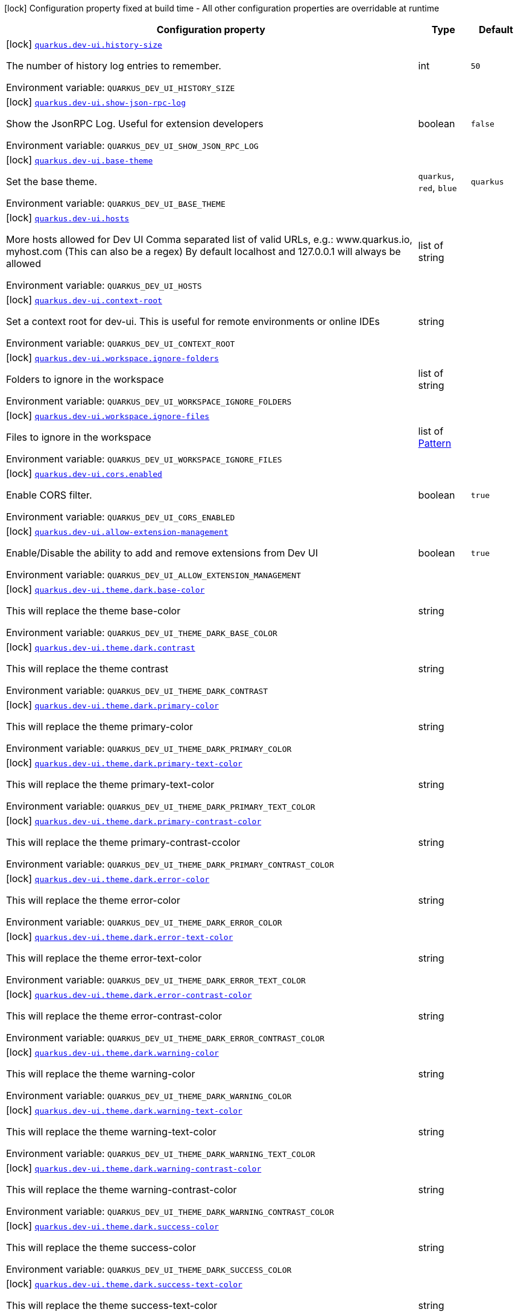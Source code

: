 [.configuration-legend]
icon:lock[title=Fixed at build time] Configuration property fixed at build time - All other configuration properties are overridable at runtime
[.configuration-reference.searchable, cols="80,.^10,.^10"]
|===

h|[.header-title]##Configuration property##
h|Type
h|Default

a|icon:lock[title=Fixed at build time] [[quarkus-vertx-http_quarkus-dev-ui-history-size]] [.property-path]##link:#quarkus-vertx-http_quarkus-dev-ui-history-size[`quarkus.dev-ui.history-size`]##
ifdef::add-copy-button-to-config-props[]
config_property_copy_button:+++quarkus.dev-ui.history-size+++[]
endif::add-copy-button-to-config-props[]


[.description]
--
The number of history log entries to remember.


ifdef::add-copy-button-to-env-var[]
Environment variable: env_var_with_copy_button:+++QUARKUS_DEV_UI_HISTORY_SIZE+++[]
endif::add-copy-button-to-env-var[]
ifndef::add-copy-button-to-env-var[]
Environment variable: `+++QUARKUS_DEV_UI_HISTORY_SIZE+++`
endif::add-copy-button-to-env-var[]
--
|int
|`50`

a|icon:lock[title=Fixed at build time] [[quarkus-vertx-http_quarkus-dev-ui-show-json-rpc-log]] [.property-path]##link:#quarkus-vertx-http_quarkus-dev-ui-show-json-rpc-log[`quarkus.dev-ui.show-json-rpc-log`]##
ifdef::add-copy-button-to-config-props[]
config_property_copy_button:+++quarkus.dev-ui.show-json-rpc-log+++[]
endif::add-copy-button-to-config-props[]


[.description]
--
Show the JsonRPC Log. Useful for extension developers


ifdef::add-copy-button-to-env-var[]
Environment variable: env_var_with_copy_button:+++QUARKUS_DEV_UI_SHOW_JSON_RPC_LOG+++[]
endif::add-copy-button-to-env-var[]
ifndef::add-copy-button-to-env-var[]
Environment variable: `+++QUARKUS_DEV_UI_SHOW_JSON_RPC_LOG+++`
endif::add-copy-button-to-env-var[]
--
|boolean
|`false`

a|icon:lock[title=Fixed at build time] [[quarkus-vertx-http_quarkus-dev-ui-base-theme]] [.property-path]##link:#quarkus-vertx-http_quarkus-dev-ui-base-theme[`quarkus.dev-ui.base-theme`]##
ifdef::add-copy-button-to-config-props[]
config_property_copy_button:+++quarkus.dev-ui.base-theme+++[]
endif::add-copy-button-to-config-props[]


[.description]
--
Set the base theme.


ifdef::add-copy-button-to-env-var[]
Environment variable: env_var_with_copy_button:+++QUARKUS_DEV_UI_BASE_THEME+++[]
endif::add-copy-button-to-env-var[]
ifndef::add-copy-button-to-env-var[]
Environment variable: `+++QUARKUS_DEV_UI_BASE_THEME+++`
endif::add-copy-button-to-env-var[]
--
a|`quarkus`, `red`, `blue`
|`quarkus`

a|icon:lock[title=Fixed at build time] [[quarkus-vertx-http_quarkus-dev-ui-hosts]] [.property-path]##link:#quarkus-vertx-http_quarkus-dev-ui-hosts[`quarkus.dev-ui.hosts`]##
ifdef::add-copy-button-to-config-props[]
config_property_copy_button:+++quarkus.dev-ui.hosts+++[]
endif::add-copy-button-to-config-props[]


[.description]
--
More hosts allowed for Dev UI Comma separated list of valid URLs, e.g.: www.quarkus.io, myhost.com (This can also be a regex) By default localhost and 127.0.0.1 will always be allowed


ifdef::add-copy-button-to-env-var[]
Environment variable: env_var_with_copy_button:+++QUARKUS_DEV_UI_HOSTS+++[]
endif::add-copy-button-to-env-var[]
ifndef::add-copy-button-to-env-var[]
Environment variable: `+++QUARKUS_DEV_UI_HOSTS+++`
endif::add-copy-button-to-env-var[]
--
|list of string
|

a|icon:lock[title=Fixed at build time] [[quarkus-vertx-http_quarkus-dev-ui-context-root]] [.property-path]##link:#quarkus-vertx-http_quarkus-dev-ui-context-root[`quarkus.dev-ui.context-root`]##
ifdef::add-copy-button-to-config-props[]
config_property_copy_button:+++quarkus.dev-ui.context-root+++[]
endif::add-copy-button-to-config-props[]


[.description]
--
Set a context root for dev-ui. This is useful for remote environments or online IDEs


ifdef::add-copy-button-to-env-var[]
Environment variable: env_var_with_copy_button:+++QUARKUS_DEV_UI_CONTEXT_ROOT+++[]
endif::add-copy-button-to-env-var[]
ifndef::add-copy-button-to-env-var[]
Environment variable: `+++QUARKUS_DEV_UI_CONTEXT_ROOT+++`
endif::add-copy-button-to-env-var[]
--
|string
|

a|icon:lock[title=Fixed at build time] [[quarkus-vertx-http_quarkus-dev-ui-workspace-ignore-folders]] [.property-path]##link:#quarkus-vertx-http_quarkus-dev-ui-workspace-ignore-folders[`quarkus.dev-ui.workspace.ignore-folders`]##
ifdef::add-copy-button-to-config-props[]
config_property_copy_button:+++quarkus.dev-ui.workspace.ignore-folders+++[]
endif::add-copy-button-to-config-props[]


[.description]
--
Folders to ignore in the workspace


ifdef::add-copy-button-to-env-var[]
Environment variable: env_var_with_copy_button:+++QUARKUS_DEV_UI_WORKSPACE_IGNORE_FOLDERS+++[]
endif::add-copy-button-to-env-var[]
ifndef::add-copy-button-to-env-var[]
Environment variable: `+++QUARKUS_DEV_UI_WORKSPACE_IGNORE_FOLDERS+++`
endif::add-copy-button-to-env-var[]
--
|list of string
|

a|icon:lock[title=Fixed at build time] [[quarkus-vertx-http_quarkus-dev-ui-workspace-ignore-files]] [.property-path]##link:#quarkus-vertx-http_quarkus-dev-ui-workspace-ignore-files[`quarkus.dev-ui.workspace.ignore-files`]##
ifdef::add-copy-button-to-config-props[]
config_property_copy_button:+++quarkus.dev-ui.workspace.ignore-files+++[]
endif::add-copy-button-to-config-props[]


[.description]
--
Files to ignore in the workspace


ifdef::add-copy-button-to-env-var[]
Environment variable: env_var_with_copy_button:+++QUARKUS_DEV_UI_WORKSPACE_IGNORE_FILES+++[]
endif::add-copy-button-to-env-var[]
ifndef::add-copy-button-to-env-var[]
Environment variable: `+++QUARKUS_DEV_UI_WORKSPACE_IGNORE_FILES+++`
endif::add-copy-button-to-env-var[]
--
|list of link:https://docs.oracle.com/en/java/javase/17/docs/api/java.base/java/util/regex/Pattern.html[Pattern]
|

a|icon:lock[title=Fixed at build time] [[quarkus-vertx-http_quarkus-dev-ui-cors-enabled]] [.property-path]##link:#quarkus-vertx-http_quarkus-dev-ui-cors-enabled[`quarkus.dev-ui.cors.enabled`]##
ifdef::add-copy-button-to-config-props[]
config_property_copy_button:+++quarkus.dev-ui.cors.enabled+++[]
endif::add-copy-button-to-config-props[]


[.description]
--
Enable CORS filter.


ifdef::add-copy-button-to-env-var[]
Environment variable: env_var_with_copy_button:+++QUARKUS_DEV_UI_CORS_ENABLED+++[]
endif::add-copy-button-to-env-var[]
ifndef::add-copy-button-to-env-var[]
Environment variable: `+++QUARKUS_DEV_UI_CORS_ENABLED+++`
endif::add-copy-button-to-env-var[]
--
|boolean
|`true`

a|icon:lock[title=Fixed at build time] [[quarkus-vertx-http_quarkus-dev-ui-allow-extension-management]] [.property-path]##link:#quarkus-vertx-http_quarkus-dev-ui-allow-extension-management[`quarkus.dev-ui.allow-extension-management`]##
ifdef::add-copy-button-to-config-props[]
config_property_copy_button:+++quarkus.dev-ui.allow-extension-management+++[]
endif::add-copy-button-to-config-props[]


[.description]
--
Enable/Disable the ability to add and remove extensions from Dev UI


ifdef::add-copy-button-to-env-var[]
Environment variable: env_var_with_copy_button:+++QUARKUS_DEV_UI_ALLOW_EXTENSION_MANAGEMENT+++[]
endif::add-copy-button-to-env-var[]
ifndef::add-copy-button-to-env-var[]
Environment variable: `+++QUARKUS_DEV_UI_ALLOW_EXTENSION_MANAGEMENT+++`
endif::add-copy-button-to-env-var[]
--
|boolean
|`true`

a|icon:lock[title=Fixed at build time] [[quarkus-vertx-http_quarkus-dev-ui-theme-dark-base-color]] [.property-path]##link:#quarkus-vertx-http_quarkus-dev-ui-theme-dark-base-color[`quarkus.dev-ui.theme.dark.base-color`]##
ifdef::add-copy-button-to-config-props[]
config_property_copy_button:+++quarkus.dev-ui.theme.dark.base-color+++[]
endif::add-copy-button-to-config-props[]


[.description]
--
This will replace the theme base-color


ifdef::add-copy-button-to-env-var[]
Environment variable: env_var_with_copy_button:+++QUARKUS_DEV_UI_THEME_DARK_BASE_COLOR+++[]
endif::add-copy-button-to-env-var[]
ifndef::add-copy-button-to-env-var[]
Environment variable: `+++QUARKUS_DEV_UI_THEME_DARK_BASE_COLOR+++`
endif::add-copy-button-to-env-var[]
--
|string
|

a|icon:lock[title=Fixed at build time] [[quarkus-vertx-http_quarkus-dev-ui-theme-dark-contrast]] [.property-path]##link:#quarkus-vertx-http_quarkus-dev-ui-theme-dark-contrast[`quarkus.dev-ui.theme.dark.contrast`]##
ifdef::add-copy-button-to-config-props[]
config_property_copy_button:+++quarkus.dev-ui.theme.dark.contrast+++[]
endif::add-copy-button-to-config-props[]


[.description]
--
This will replace the theme contrast


ifdef::add-copy-button-to-env-var[]
Environment variable: env_var_with_copy_button:+++QUARKUS_DEV_UI_THEME_DARK_CONTRAST+++[]
endif::add-copy-button-to-env-var[]
ifndef::add-copy-button-to-env-var[]
Environment variable: `+++QUARKUS_DEV_UI_THEME_DARK_CONTRAST+++`
endif::add-copy-button-to-env-var[]
--
|string
|

a|icon:lock[title=Fixed at build time] [[quarkus-vertx-http_quarkus-dev-ui-theme-dark-primary-color]] [.property-path]##link:#quarkus-vertx-http_quarkus-dev-ui-theme-dark-primary-color[`quarkus.dev-ui.theme.dark.primary-color`]##
ifdef::add-copy-button-to-config-props[]
config_property_copy_button:+++quarkus.dev-ui.theme.dark.primary-color+++[]
endif::add-copy-button-to-config-props[]


[.description]
--
This will replace the theme primary-color


ifdef::add-copy-button-to-env-var[]
Environment variable: env_var_with_copy_button:+++QUARKUS_DEV_UI_THEME_DARK_PRIMARY_COLOR+++[]
endif::add-copy-button-to-env-var[]
ifndef::add-copy-button-to-env-var[]
Environment variable: `+++QUARKUS_DEV_UI_THEME_DARK_PRIMARY_COLOR+++`
endif::add-copy-button-to-env-var[]
--
|string
|

a|icon:lock[title=Fixed at build time] [[quarkus-vertx-http_quarkus-dev-ui-theme-dark-primary-text-color]] [.property-path]##link:#quarkus-vertx-http_quarkus-dev-ui-theme-dark-primary-text-color[`quarkus.dev-ui.theme.dark.primary-text-color`]##
ifdef::add-copy-button-to-config-props[]
config_property_copy_button:+++quarkus.dev-ui.theme.dark.primary-text-color+++[]
endif::add-copy-button-to-config-props[]


[.description]
--
This will replace the theme primary-text-color


ifdef::add-copy-button-to-env-var[]
Environment variable: env_var_with_copy_button:+++QUARKUS_DEV_UI_THEME_DARK_PRIMARY_TEXT_COLOR+++[]
endif::add-copy-button-to-env-var[]
ifndef::add-copy-button-to-env-var[]
Environment variable: `+++QUARKUS_DEV_UI_THEME_DARK_PRIMARY_TEXT_COLOR+++`
endif::add-copy-button-to-env-var[]
--
|string
|

a|icon:lock[title=Fixed at build time] [[quarkus-vertx-http_quarkus-dev-ui-theme-dark-primary-contrast-color]] [.property-path]##link:#quarkus-vertx-http_quarkus-dev-ui-theme-dark-primary-contrast-color[`quarkus.dev-ui.theme.dark.primary-contrast-color`]##
ifdef::add-copy-button-to-config-props[]
config_property_copy_button:+++quarkus.dev-ui.theme.dark.primary-contrast-color+++[]
endif::add-copy-button-to-config-props[]


[.description]
--
This will replace the theme primary-contrast-ccolor


ifdef::add-copy-button-to-env-var[]
Environment variable: env_var_with_copy_button:+++QUARKUS_DEV_UI_THEME_DARK_PRIMARY_CONTRAST_COLOR+++[]
endif::add-copy-button-to-env-var[]
ifndef::add-copy-button-to-env-var[]
Environment variable: `+++QUARKUS_DEV_UI_THEME_DARK_PRIMARY_CONTRAST_COLOR+++`
endif::add-copy-button-to-env-var[]
--
|string
|

a|icon:lock[title=Fixed at build time] [[quarkus-vertx-http_quarkus-dev-ui-theme-dark-error-color]] [.property-path]##link:#quarkus-vertx-http_quarkus-dev-ui-theme-dark-error-color[`quarkus.dev-ui.theme.dark.error-color`]##
ifdef::add-copy-button-to-config-props[]
config_property_copy_button:+++quarkus.dev-ui.theme.dark.error-color+++[]
endif::add-copy-button-to-config-props[]


[.description]
--
This will replace the theme error-color


ifdef::add-copy-button-to-env-var[]
Environment variable: env_var_with_copy_button:+++QUARKUS_DEV_UI_THEME_DARK_ERROR_COLOR+++[]
endif::add-copy-button-to-env-var[]
ifndef::add-copy-button-to-env-var[]
Environment variable: `+++QUARKUS_DEV_UI_THEME_DARK_ERROR_COLOR+++`
endif::add-copy-button-to-env-var[]
--
|string
|

a|icon:lock[title=Fixed at build time] [[quarkus-vertx-http_quarkus-dev-ui-theme-dark-error-text-color]] [.property-path]##link:#quarkus-vertx-http_quarkus-dev-ui-theme-dark-error-text-color[`quarkus.dev-ui.theme.dark.error-text-color`]##
ifdef::add-copy-button-to-config-props[]
config_property_copy_button:+++quarkus.dev-ui.theme.dark.error-text-color+++[]
endif::add-copy-button-to-config-props[]


[.description]
--
This will replace the theme error-text-color


ifdef::add-copy-button-to-env-var[]
Environment variable: env_var_with_copy_button:+++QUARKUS_DEV_UI_THEME_DARK_ERROR_TEXT_COLOR+++[]
endif::add-copy-button-to-env-var[]
ifndef::add-copy-button-to-env-var[]
Environment variable: `+++QUARKUS_DEV_UI_THEME_DARK_ERROR_TEXT_COLOR+++`
endif::add-copy-button-to-env-var[]
--
|string
|

a|icon:lock[title=Fixed at build time] [[quarkus-vertx-http_quarkus-dev-ui-theme-dark-error-contrast-color]] [.property-path]##link:#quarkus-vertx-http_quarkus-dev-ui-theme-dark-error-contrast-color[`quarkus.dev-ui.theme.dark.error-contrast-color`]##
ifdef::add-copy-button-to-config-props[]
config_property_copy_button:+++quarkus.dev-ui.theme.dark.error-contrast-color+++[]
endif::add-copy-button-to-config-props[]


[.description]
--
This will replace the theme error-contrast-color


ifdef::add-copy-button-to-env-var[]
Environment variable: env_var_with_copy_button:+++QUARKUS_DEV_UI_THEME_DARK_ERROR_CONTRAST_COLOR+++[]
endif::add-copy-button-to-env-var[]
ifndef::add-copy-button-to-env-var[]
Environment variable: `+++QUARKUS_DEV_UI_THEME_DARK_ERROR_CONTRAST_COLOR+++`
endif::add-copy-button-to-env-var[]
--
|string
|

a|icon:lock[title=Fixed at build time] [[quarkus-vertx-http_quarkus-dev-ui-theme-dark-warning-color]] [.property-path]##link:#quarkus-vertx-http_quarkus-dev-ui-theme-dark-warning-color[`quarkus.dev-ui.theme.dark.warning-color`]##
ifdef::add-copy-button-to-config-props[]
config_property_copy_button:+++quarkus.dev-ui.theme.dark.warning-color+++[]
endif::add-copy-button-to-config-props[]


[.description]
--
This will replace the theme warning-color


ifdef::add-copy-button-to-env-var[]
Environment variable: env_var_with_copy_button:+++QUARKUS_DEV_UI_THEME_DARK_WARNING_COLOR+++[]
endif::add-copy-button-to-env-var[]
ifndef::add-copy-button-to-env-var[]
Environment variable: `+++QUARKUS_DEV_UI_THEME_DARK_WARNING_COLOR+++`
endif::add-copy-button-to-env-var[]
--
|string
|

a|icon:lock[title=Fixed at build time] [[quarkus-vertx-http_quarkus-dev-ui-theme-dark-warning-text-color]] [.property-path]##link:#quarkus-vertx-http_quarkus-dev-ui-theme-dark-warning-text-color[`quarkus.dev-ui.theme.dark.warning-text-color`]##
ifdef::add-copy-button-to-config-props[]
config_property_copy_button:+++quarkus.dev-ui.theme.dark.warning-text-color+++[]
endif::add-copy-button-to-config-props[]


[.description]
--
This will replace the theme warning-text-color


ifdef::add-copy-button-to-env-var[]
Environment variable: env_var_with_copy_button:+++QUARKUS_DEV_UI_THEME_DARK_WARNING_TEXT_COLOR+++[]
endif::add-copy-button-to-env-var[]
ifndef::add-copy-button-to-env-var[]
Environment variable: `+++QUARKUS_DEV_UI_THEME_DARK_WARNING_TEXT_COLOR+++`
endif::add-copy-button-to-env-var[]
--
|string
|

a|icon:lock[title=Fixed at build time] [[quarkus-vertx-http_quarkus-dev-ui-theme-dark-warning-contrast-color]] [.property-path]##link:#quarkus-vertx-http_quarkus-dev-ui-theme-dark-warning-contrast-color[`quarkus.dev-ui.theme.dark.warning-contrast-color`]##
ifdef::add-copy-button-to-config-props[]
config_property_copy_button:+++quarkus.dev-ui.theme.dark.warning-contrast-color+++[]
endif::add-copy-button-to-config-props[]


[.description]
--
This will replace the theme warning-contrast-color


ifdef::add-copy-button-to-env-var[]
Environment variable: env_var_with_copy_button:+++QUARKUS_DEV_UI_THEME_DARK_WARNING_CONTRAST_COLOR+++[]
endif::add-copy-button-to-env-var[]
ifndef::add-copy-button-to-env-var[]
Environment variable: `+++QUARKUS_DEV_UI_THEME_DARK_WARNING_CONTRAST_COLOR+++`
endif::add-copy-button-to-env-var[]
--
|string
|

a|icon:lock[title=Fixed at build time] [[quarkus-vertx-http_quarkus-dev-ui-theme-dark-success-color]] [.property-path]##link:#quarkus-vertx-http_quarkus-dev-ui-theme-dark-success-color[`quarkus.dev-ui.theme.dark.success-color`]##
ifdef::add-copy-button-to-config-props[]
config_property_copy_button:+++quarkus.dev-ui.theme.dark.success-color+++[]
endif::add-copy-button-to-config-props[]


[.description]
--
This will replace the theme success-color


ifdef::add-copy-button-to-env-var[]
Environment variable: env_var_with_copy_button:+++QUARKUS_DEV_UI_THEME_DARK_SUCCESS_COLOR+++[]
endif::add-copy-button-to-env-var[]
ifndef::add-copy-button-to-env-var[]
Environment variable: `+++QUARKUS_DEV_UI_THEME_DARK_SUCCESS_COLOR+++`
endif::add-copy-button-to-env-var[]
--
|string
|

a|icon:lock[title=Fixed at build time] [[quarkus-vertx-http_quarkus-dev-ui-theme-dark-success-text-color]] [.property-path]##link:#quarkus-vertx-http_quarkus-dev-ui-theme-dark-success-text-color[`quarkus.dev-ui.theme.dark.success-text-color`]##
ifdef::add-copy-button-to-config-props[]
config_property_copy_button:+++quarkus.dev-ui.theme.dark.success-text-color+++[]
endif::add-copy-button-to-config-props[]


[.description]
--
This will replace the theme success-text-color


ifdef::add-copy-button-to-env-var[]
Environment variable: env_var_with_copy_button:+++QUARKUS_DEV_UI_THEME_DARK_SUCCESS_TEXT_COLOR+++[]
endif::add-copy-button-to-env-var[]
ifndef::add-copy-button-to-env-var[]
Environment variable: `+++QUARKUS_DEV_UI_THEME_DARK_SUCCESS_TEXT_COLOR+++`
endif::add-copy-button-to-env-var[]
--
|string
|

a|icon:lock[title=Fixed at build time] [[quarkus-vertx-http_quarkus-dev-ui-theme-dark-success-contrast-color]] [.property-path]##link:#quarkus-vertx-http_quarkus-dev-ui-theme-dark-success-contrast-color[`quarkus.dev-ui.theme.dark.success-contrast-color`]##
ifdef::add-copy-button-to-config-props[]
config_property_copy_button:+++quarkus.dev-ui.theme.dark.success-contrast-color+++[]
endif::add-copy-button-to-config-props[]


[.description]
--
This will replace the theme success-contrast-color


ifdef::add-copy-button-to-env-var[]
Environment variable: env_var_with_copy_button:+++QUARKUS_DEV_UI_THEME_DARK_SUCCESS_CONTRAST_COLOR+++[]
endif::add-copy-button-to-env-var[]
ifndef::add-copy-button-to-env-var[]
Environment variable: `+++QUARKUS_DEV_UI_THEME_DARK_SUCCESS_CONTRAST_COLOR+++`
endif::add-copy-button-to-env-var[]
--
|string
|

a|icon:lock[title=Fixed at build time] [[quarkus-vertx-http_quarkus-dev-ui-theme-dark-header-text-color]] [.property-path]##link:#quarkus-vertx-http_quarkus-dev-ui-theme-dark-header-text-color[`quarkus.dev-ui.theme.dark.header-text-color`]##
ifdef::add-copy-button-to-config-props[]
config_property_copy_button:+++quarkus.dev-ui.theme.dark.header-text-color+++[]
endif::add-copy-button-to-config-props[]


[.description]
--
This will replace the theme header-text-color


ifdef::add-copy-button-to-env-var[]
Environment variable: env_var_with_copy_button:+++QUARKUS_DEV_UI_THEME_DARK_HEADER_TEXT_COLOR+++[]
endif::add-copy-button-to-env-var[]
ifndef::add-copy-button-to-env-var[]
Environment variable: `+++QUARKUS_DEV_UI_THEME_DARK_HEADER_TEXT_COLOR+++`
endif::add-copy-button-to-env-var[]
--
|string
|

a|icon:lock[title=Fixed at build time] [[quarkus-vertx-http_quarkus-dev-ui-theme-dark-body-text-color]] [.property-path]##link:#quarkus-vertx-http_quarkus-dev-ui-theme-dark-body-text-color[`quarkus.dev-ui.theme.dark.body-text-color`]##
ifdef::add-copy-button-to-config-props[]
config_property_copy_button:+++quarkus.dev-ui.theme.dark.body-text-color+++[]
endif::add-copy-button-to-config-props[]


[.description]
--
This will replace the theme body-text-color


ifdef::add-copy-button-to-env-var[]
Environment variable: env_var_with_copy_button:+++QUARKUS_DEV_UI_THEME_DARK_BODY_TEXT_COLOR+++[]
endif::add-copy-button-to-env-var[]
ifndef::add-copy-button-to-env-var[]
Environment variable: `+++QUARKUS_DEV_UI_THEME_DARK_BODY_TEXT_COLOR+++`
endif::add-copy-button-to-env-var[]
--
|string
|

a|icon:lock[title=Fixed at build time] [[quarkus-vertx-http_quarkus-dev-ui-theme-dark-secondary-text-color]] [.property-path]##link:#quarkus-vertx-http_quarkus-dev-ui-theme-dark-secondary-text-color[`quarkus.dev-ui.theme.dark.secondary-text-color`]##
ifdef::add-copy-button-to-config-props[]
config_property_copy_button:+++quarkus.dev-ui.theme.dark.secondary-text-color+++[]
endif::add-copy-button-to-config-props[]


[.description]
--
This will replace the theme secondary-text-color


ifdef::add-copy-button-to-env-var[]
Environment variable: env_var_with_copy_button:+++QUARKUS_DEV_UI_THEME_DARK_SECONDARY_TEXT_COLOR+++[]
endif::add-copy-button-to-env-var[]
ifndef::add-copy-button-to-env-var[]
Environment variable: `+++QUARKUS_DEV_UI_THEME_DARK_SECONDARY_TEXT_COLOR+++`
endif::add-copy-button-to-env-var[]
--
|string
|

a|icon:lock[title=Fixed at build time] [[quarkus-vertx-http_quarkus-dev-ui-theme-dark-tertiary-text-color]] [.property-path]##link:#quarkus-vertx-http_quarkus-dev-ui-theme-dark-tertiary-text-color[`quarkus.dev-ui.theme.dark.tertiary-text-color`]##
ifdef::add-copy-button-to-config-props[]
config_property_copy_button:+++quarkus.dev-ui.theme.dark.tertiary-text-color+++[]
endif::add-copy-button-to-config-props[]


[.description]
--
This will replace the theme tertiary-text-color


ifdef::add-copy-button-to-env-var[]
Environment variable: env_var_with_copy_button:+++QUARKUS_DEV_UI_THEME_DARK_TERTIARY_TEXT_COLOR+++[]
endif::add-copy-button-to-env-var[]
ifndef::add-copy-button-to-env-var[]
Environment variable: `+++QUARKUS_DEV_UI_THEME_DARK_TERTIARY_TEXT_COLOR+++`
endif::add-copy-button-to-env-var[]
--
|string
|

a|icon:lock[title=Fixed at build time] [[quarkus-vertx-http_quarkus-dev-ui-theme-dark-disabled-text-color]] [.property-path]##link:#quarkus-vertx-http_quarkus-dev-ui-theme-dark-disabled-text-color[`quarkus.dev-ui.theme.dark.disabled-text-color`]##
ifdef::add-copy-button-to-config-props[]
config_property_copy_button:+++quarkus.dev-ui.theme.dark.disabled-text-color+++[]
endif::add-copy-button-to-config-props[]


[.description]
--
This will replace the theme disabled-text-color


ifdef::add-copy-button-to-env-var[]
Environment variable: env_var_with_copy_button:+++QUARKUS_DEV_UI_THEME_DARK_DISABLED_TEXT_COLOR+++[]
endif::add-copy-button-to-env-var[]
ifndef::add-copy-button-to-env-var[]
Environment variable: `+++QUARKUS_DEV_UI_THEME_DARK_DISABLED_TEXT_COLOR+++`
endif::add-copy-button-to-env-var[]
--
|string
|

a|icon:lock[title=Fixed at build time] [[quarkus-vertx-http_quarkus-dev-ui-theme-dark-contrast5pct]] [.property-path]##link:#quarkus-vertx-http_quarkus-dev-ui-theme-dark-contrast5pct[`quarkus.dev-ui.theme.dark.contrast5pct`]##
ifdef::add-copy-button-to-config-props[]
config_property_copy_button:+++quarkus.dev-ui.theme.dark.contrast5pct+++[]
endif::add-copy-button-to-config-props[]


[.description]
--
This will replace the theme contrast-5-pct


ifdef::add-copy-button-to-env-var[]
Environment variable: env_var_with_copy_button:+++QUARKUS_DEV_UI_THEME_DARK_CONTRAST5PCT+++[]
endif::add-copy-button-to-env-var[]
ifndef::add-copy-button-to-env-var[]
Environment variable: `+++QUARKUS_DEV_UI_THEME_DARK_CONTRAST5PCT+++`
endif::add-copy-button-to-env-var[]
--
|string
|

a|icon:lock[title=Fixed at build time] [[quarkus-vertx-http_quarkus-dev-ui-theme-dark-contrast10pct]] [.property-path]##link:#quarkus-vertx-http_quarkus-dev-ui-theme-dark-contrast10pct[`quarkus.dev-ui.theme.dark.contrast10pct`]##
ifdef::add-copy-button-to-config-props[]
config_property_copy_button:+++quarkus.dev-ui.theme.dark.contrast10pct+++[]
endif::add-copy-button-to-config-props[]


[.description]
--
This will replace the theme contrast-10-pct


ifdef::add-copy-button-to-env-var[]
Environment variable: env_var_with_copy_button:+++QUARKUS_DEV_UI_THEME_DARK_CONTRAST10PCT+++[]
endif::add-copy-button-to-env-var[]
ifndef::add-copy-button-to-env-var[]
Environment variable: `+++QUARKUS_DEV_UI_THEME_DARK_CONTRAST10PCT+++`
endif::add-copy-button-to-env-var[]
--
|string
|

a|icon:lock[title=Fixed at build time] [[quarkus-vertx-http_quarkus-dev-ui-theme-dark-contrast15pct]] [.property-path]##link:#quarkus-vertx-http_quarkus-dev-ui-theme-dark-contrast15pct[`quarkus.dev-ui.theme.dark.contrast15pct`]##
ifdef::add-copy-button-to-config-props[]
config_property_copy_button:+++quarkus.dev-ui.theme.dark.contrast15pct+++[]
endif::add-copy-button-to-config-props[]


[.description]
--
This will replace the theme contrast-15-pct


ifdef::add-copy-button-to-env-var[]
Environment variable: env_var_with_copy_button:+++QUARKUS_DEV_UI_THEME_DARK_CONTRAST15PCT+++[]
endif::add-copy-button-to-env-var[]
ifndef::add-copy-button-to-env-var[]
Environment variable: `+++QUARKUS_DEV_UI_THEME_DARK_CONTRAST15PCT+++`
endif::add-copy-button-to-env-var[]
--
|string
|

a|icon:lock[title=Fixed at build time] [[quarkus-vertx-http_quarkus-dev-ui-theme-dark-contrast20pct]] [.property-path]##link:#quarkus-vertx-http_quarkus-dev-ui-theme-dark-contrast20pct[`quarkus.dev-ui.theme.dark.contrast20pct`]##
ifdef::add-copy-button-to-config-props[]
config_property_copy_button:+++quarkus.dev-ui.theme.dark.contrast20pct+++[]
endif::add-copy-button-to-config-props[]


[.description]
--
This will replace the theme contrast-20-pct


ifdef::add-copy-button-to-env-var[]
Environment variable: env_var_with_copy_button:+++QUARKUS_DEV_UI_THEME_DARK_CONTRAST20PCT+++[]
endif::add-copy-button-to-env-var[]
ifndef::add-copy-button-to-env-var[]
Environment variable: `+++QUARKUS_DEV_UI_THEME_DARK_CONTRAST20PCT+++`
endif::add-copy-button-to-env-var[]
--
|string
|

a|icon:lock[title=Fixed at build time] [[quarkus-vertx-http_quarkus-dev-ui-theme-dark-contrast25pct]] [.property-path]##link:#quarkus-vertx-http_quarkus-dev-ui-theme-dark-contrast25pct[`quarkus.dev-ui.theme.dark.contrast25pct`]##
ifdef::add-copy-button-to-config-props[]
config_property_copy_button:+++quarkus.dev-ui.theme.dark.contrast25pct+++[]
endif::add-copy-button-to-config-props[]


[.description]
--
This will replace the theme contrast-25-pct


ifdef::add-copy-button-to-env-var[]
Environment variable: env_var_with_copy_button:+++QUARKUS_DEV_UI_THEME_DARK_CONTRAST25PCT+++[]
endif::add-copy-button-to-env-var[]
ifndef::add-copy-button-to-env-var[]
Environment variable: `+++QUARKUS_DEV_UI_THEME_DARK_CONTRAST25PCT+++`
endif::add-copy-button-to-env-var[]
--
|string
|

a|icon:lock[title=Fixed at build time] [[quarkus-vertx-http_quarkus-dev-ui-theme-dark-contrast30pct]] [.property-path]##link:#quarkus-vertx-http_quarkus-dev-ui-theme-dark-contrast30pct[`quarkus.dev-ui.theme.dark.contrast30pct`]##
ifdef::add-copy-button-to-config-props[]
config_property_copy_button:+++quarkus.dev-ui.theme.dark.contrast30pct+++[]
endif::add-copy-button-to-config-props[]


[.description]
--
This will replace the theme contrast-30-pct


ifdef::add-copy-button-to-env-var[]
Environment variable: env_var_with_copy_button:+++QUARKUS_DEV_UI_THEME_DARK_CONTRAST30PCT+++[]
endif::add-copy-button-to-env-var[]
ifndef::add-copy-button-to-env-var[]
Environment variable: `+++QUARKUS_DEV_UI_THEME_DARK_CONTRAST30PCT+++`
endif::add-copy-button-to-env-var[]
--
|string
|

a|icon:lock[title=Fixed at build time] [[quarkus-vertx-http_quarkus-dev-ui-theme-dark-contrast35pct]] [.property-path]##link:#quarkus-vertx-http_quarkus-dev-ui-theme-dark-contrast35pct[`quarkus.dev-ui.theme.dark.contrast35pct`]##
ifdef::add-copy-button-to-config-props[]
config_property_copy_button:+++quarkus.dev-ui.theme.dark.contrast35pct+++[]
endif::add-copy-button-to-config-props[]


[.description]
--
This will replace the theme contrast-35-pct


ifdef::add-copy-button-to-env-var[]
Environment variable: env_var_with_copy_button:+++QUARKUS_DEV_UI_THEME_DARK_CONTRAST35PCT+++[]
endif::add-copy-button-to-env-var[]
ifndef::add-copy-button-to-env-var[]
Environment variable: `+++QUARKUS_DEV_UI_THEME_DARK_CONTRAST35PCT+++`
endif::add-copy-button-to-env-var[]
--
|string
|

a|icon:lock[title=Fixed at build time] [[quarkus-vertx-http_quarkus-dev-ui-theme-dark-contrast40pct]] [.property-path]##link:#quarkus-vertx-http_quarkus-dev-ui-theme-dark-contrast40pct[`quarkus.dev-ui.theme.dark.contrast40pct`]##
ifdef::add-copy-button-to-config-props[]
config_property_copy_button:+++quarkus.dev-ui.theme.dark.contrast40pct+++[]
endif::add-copy-button-to-config-props[]


[.description]
--
This will replace the theme contrast-40-pct


ifdef::add-copy-button-to-env-var[]
Environment variable: env_var_with_copy_button:+++QUARKUS_DEV_UI_THEME_DARK_CONTRAST40PCT+++[]
endif::add-copy-button-to-env-var[]
ifndef::add-copy-button-to-env-var[]
Environment variable: `+++QUARKUS_DEV_UI_THEME_DARK_CONTRAST40PCT+++`
endif::add-copy-button-to-env-var[]
--
|string
|

a|icon:lock[title=Fixed at build time] [[quarkus-vertx-http_quarkus-dev-ui-theme-dark-contrast45pct]] [.property-path]##link:#quarkus-vertx-http_quarkus-dev-ui-theme-dark-contrast45pct[`quarkus.dev-ui.theme.dark.contrast45pct`]##
ifdef::add-copy-button-to-config-props[]
config_property_copy_button:+++quarkus.dev-ui.theme.dark.contrast45pct+++[]
endif::add-copy-button-to-config-props[]


[.description]
--
This will replace the theme contrast-45-pct


ifdef::add-copy-button-to-env-var[]
Environment variable: env_var_with_copy_button:+++QUARKUS_DEV_UI_THEME_DARK_CONTRAST45PCT+++[]
endif::add-copy-button-to-env-var[]
ifndef::add-copy-button-to-env-var[]
Environment variable: `+++QUARKUS_DEV_UI_THEME_DARK_CONTRAST45PCT+++`
endif::add-copy-button-to-env-var[]
--
|string
|

a|icon:lock[title=Fixed at build time] [[quarkus-vertx-http_quarkus-dev-ui-theme-dark-contrast50pct]] [.property-path]##link:#quarkus-vertx-http_quarkus-dev-ui-theme-dark-contrast50pct[`quarkus.dev-ui.theme.dark.contrast50pct`]##
ifdef::add-copy-button-to-config-props[]
config_property_copy_button:+++quarkus.dev-ui.theme.dark.contrast50pct+++[]
endif::add-copy-button-to-config-props[]


[.description]
--
This will replace the theme contrast-50-pct


ifdef::add-copy-button-to-env-var[]
Environment variable: env_var_with_copy_button:+++QUARKUS_DEV_UI_THEME_DARK_CONTRAST50PCT+++[]
endif::add-copy-button-to-env-var[]
ifndef::add-copy-button-to-env-var[]
Environment variable: `+++QUARKUS_DEV_UI_THEME_DARK_CONTRAST50PCT+++`
endif::add-copy-button-to-env-var[]
--
|string
|

a|icon:lock[title=Fixed at build time] [[quarkus-vertx-http_quarkus-dev-ui-theme-dark-contrast55pct]] [.property-path]##link:#quarkus-vertx-http_quarkus-dev-ui-theme-dark-contrast55pct[`quarkus.dev-ui.theme.dark.contrast55pct`]##
ifdef::add-copy-button-to-config-props[]
config_property_copy_button:+++quarkus.dev-ui.theme.dark.contrast55pct+++[]
endif::add-copy-button-to-config-props[]


[.description]
--
This will replace the theme contrast-55-pct


ifdef::add-copy-button-to-env-var[]
Environment variable: env_var_with_copy_button:+++QUARKUS_DEV_UI_THEME_DARK_CONTRAST55PCT+++[]
endif::add-copy-button-to-env-var[]
ifndef::add-copy-button-to-env-var[]
Environment variable: `+++QUARKUS_DEV_UI_THEME_DARK_CONTRAST55PCT+++`
endif::add-copy-button-to-env-var[]
--
|string
|

a|icon:lock[title=Fixed at build time] [[quarkus-vertx-http_quarkus-dev-ui-theme-dark-contrast60pct]] [.property-path]##link:#quarkus-vertx-http_quarkus-dev-ui-theme-dark-contrast60pct[`quarkus.dev-ui.theme.dark.contrast60pct`]##
ifdef::add-copy-button-to-config-props[]
config_property_copy_button:+++quarkus.dev-ui.theme.dark.contrast60pct+++[]
endif::add-copy-button-to-config-props[]


[.description]
--
This will replace the theme contrast-60-pct


ifdef::add-copy-button-to-env-var[]
Environment variable: env_var_with_copy_button:+++QUARKUS_DEV_UI_THEME_DARK_CONTRAST60PCT+++[]
endif::add-copy-button-to-env-var[]
ifndef::add-copy-button-to-env-var[]
Environment variable: `+++QUARKUS_DEV_UI_THEME_DARK_CONTRAST60PCT+++`
endif::add-copy-button-to-env-var[]
--
|string
|

a|icon:lock[title=Fixed at build time] [[quarkus-vertx-http_quarkus-dev-ui-theme-dark-contrast65pct]] [.property-path]##link:#quarkus-vertx-http_quarkus-dev-ui-theme-dark-contrast65pct[`quarkus.dev-ui.theme.dark.contrast65pct`]##
ifdef::add-copy-button-to-config-props[]
config_property_copy_button:+++quarkus.dev-ui.theme.dark.contrast65pct+++[]
endif::add-copy-button-to-config-props[]


[.description]
--
This will replace the theme contrast-65-pct


ifdef::add-copy-button-to-env-var[]
Environment variable: env_var_with_copy_button:+++QUARKUS_DEV_UI_THEME_DARK_CONTRAST65PCT+++[]
endif::add-copy-button-to-env-var[]
ifndef::add-copy-button-to-env-var[]
Environment variable: `+++QUARKUS_DEV_UI_THEME_DARK_CONTRAST65PCT+++`
endif::add-copy-button-to-env-var[]
--
|string
|

a|icon:lock[title=Fixed at build time] [[quarkus-vertx-http_quarkus-dev-ui-theme-dark-contrast70pct]] [.property-path]##link:#quarkus-vertx-http_quarkus-dev-ui-theme-dark-contrast70pct[`quarkus.dev-ui.theme.dark.contrast70pct`]##
ifdef::add-copy-button-to-config-props[]
config_property_copy_button:+++quarkus.dev-ui.theme.dark.contrast70pct+++[]
endif::add-copy-button-to-config-props[]


[.description]
--
This will replace the theme contrast-70-pct


ifdef::add-copy-button-to-env-var[]
Environment variable: env_var_with_copy_button:+++QUARKUS_DEV_UI_THEME_DARK_CONTRAST70PCT+++[]
endif::add-copy-button-to-env-var[]
ifndef::add-copy-button-to-env-var[]
Environment variable: `+++QUARKUS_DEV_UI_THEME_DARK_CONTRAST70PCT+++`
endif::add-copy-button-to-env-var[]
--
|string
|

a|icon:lock[title=Fixed at build time] [[quarkus-vertx-http_quarkus-dev-ui-theme-dark-contrast75pct]] [.property-path]##link:#quarkus-vertx-http_quarkus-dev-ui-theme-dark-contrast75pct[`quarkus.dev-ui.theme.dark.contrast75pct`]##
ifdef::add-copy-button-to-config-props[]
config_property_copy_button:+++quarkus.dev-ui.theme.dark.contrast75pct+++[]
endif::add-copy-button-to-config-props[]


[.description]
--
This will replace the theme contrast-75-pct


ifdef::add-copy-button-to-env-var[]
Environment variable: env_var_with_copy_button:+++QUARKUS_DEV_UI_THEME_DARK_CONTRAST75PCT+++[]
endif::add-copy-button-to-env-var[]
ifndef::add-copy-button-to-env-var[]
Environment variable: `+++QUARKUS_DEV_UI_THEME_DARK_CONTRAST75PCT+++`
endif::add-copy-button-to-env-var[]
--
|string
|

a|icon:lock[title=Fixed at build time] [[quarkus-vertx-http_quarkus-dev-ui-theme-dark-contrast80pct]] [.property-path]##link:#quarkus-vertx-http_quarkus-dev-ui-theme-dark-contrast80pct[`quarkus.dev-ui.theme.dark.contrast80pct`]##
ifdef::add-copy-button-to-config-props[]
config_property_copy_button:+++quarkus.dev-ui.theme.dark.contrast80pct+++[]
endif::add-copy-button-to-config-props[]


[.description]
--
This will replace the theme contrast-80-pct


ifdef::add-copy-button-to-env-var[]
Environment variable: env_var_with_copy_button:+++QUARKUS_DEV_UI_THEME_DARK_CONTRAST80PCT+++[]
endif::add-copy-button-to-env-var[]
ifndef::add-copy-button-to-env-var[]
Environment variable: `+++QUARKUS_DEV_UI_THEME_DARK_CONTRAST80PCT+++`
endif::add-copy-button-to-env-var[]
--
|string
|

a|icon:lock[title=Fixed at build time] [[quarkus-vertx-http_quarkus-dev-ui-theme-dark-contrast85pct]] [.property-path]##link:#quarkus-vertx-http_quarkus-dev-ui-theme-dark-contrast85pct[`quarkus.dev-ui.theme.dark.contrast85pct`]##
ifdef::add-copy-button-to-config-props[]
config_property_copy_button:+++quarkus.dev-ui.theme.dark.contrast85pct+++[]
endif::add-copy-button-to-config-props[]


[.description]
--
This will replace the theme contrast-85-pct


ifdef::add-copy-button-to-env-var[]
Environment variable: env_var_with_copy_button:+++QUARKUS_DEV_UI_THEME_DARK_CONTRAST85PCT+++[]
endif::add-copy-button-to-env-var[]
ifndef::add-copy-button-to-env-var[]
Environment variable: `+++QUARKUS_DEV_UI_THEME_DARK_CONTRAST85PCT+++`
endif::add-copy-button-to-env-var[]
--
|string
|

a|icon:lock[title=Fixed at build time] [[quarkus-vertx-http_quarkus-dev-ui-theme-dark-contrast90pct]] [.property-path]##link:#quarkus-vertx-http_quarkus-dev-ui-theme-dark-contrast90pct[`quarkus.dev-ui.theme.dark.contrast90pct`]##
ifdef::add-copy-button-to-config-props[]
config_property_copy_button:+++quarkus.dev-ui.theme.dark.contrast90pct+++[]
endif::add-copy-button-to-config-props[]


[.description]
--
This will replace the theme contrast-90-pct


ifdef::add-copy-button-to-env-var[]
Environment variable: env_var_with_copy_button:+++QUARKUS_DEV_UI_THEME_DARK_CONTRAST90PCT+++[]
endif::add-copy-button-to-env-var[]
ifndef::add-copy-button-to-env-var[]
Environment variable: `+++QUARKUS_DEV_UI_THEME_DARK_CONTRAST90PCT+++`
endif::add-copy-button-to-env-var[]
--
|string
|

a|icon:lock[title=Fixed at build time] [[quarkus-vertx-http_quarkus-dev-ui-theme-light-base-color]] [.property-path]##link:#quarkus-vertx-http_quarkus-dev-ui-theme-light-base-color[`quarkus.dev-ui.theme.light.base-color`]##
ifdef::add-copy-button-to-config-props[]
config_property_copy_button:+++quarkus.dev-ui.theme.light.base-color+++[]
endif::add-copy-button-to-config-props[]


[.description]
--
This will replace the theme base-color


ifdef::add-copy-button-to-env-var[]
Environment variable: env_var_with_copy_button:+++QUARKUS_DEV_UI_THEME_LIGHT_BASE_COLOR+++[]
endif::add-copy-button-to-env-var[]
ifndef::add-copy-button-to-env-var[]
Environment variable: `+++QUARKUS_DEV_UI_THEME_LIGHT_BASE_COLOR+++`
endif::add-copy-button-to-env-var[]
--
|string
|

a|icon:lock[title=Fixed at build time] [[quarkus-vertx-http_quarkus-dev-ui-theme-light-contrast]] [.property-path]##link:#quarkus-vertx-http_quarkus-dev-ui-theme-light-contrast[`quarkus.dev-ui.theme.light.contrast`]##
ifdef::add-copy-button-to-config-props[]
config_property_copy_button:+++quarkus.dev-ui.theme.light.contrast+++[]
endif::add-copy-button-to-config-props[]


[.description]
--
This will replace the theme contrast


ifdef::add-copy-button-to-env-var[]
Environment variable: env_var_with_copy_button:+++QUARKUS_DEV_UI_THEME_LIGHT_CONTRAST+++[]
endif::add-copy-button-to-env-var[]
ifndef::add-copy-button-to-env-var[]
Environment variable: `+++QUARKUS_DEV_UI_THEME_LIGHT_CONTRAST+++`
endif::add-copy-button-to-env-var[]
--
|string
|

a|icon:lock[title=Fixed at build time] [[quarkus-vertx-http_quarkus-dev-ui-theme-light-primary-color]] [.property-path]##link:#quarkus-vertx-http_quarkus-dev-ui-theme-light-primary-color[`quarkus.dev-ui.theme.light.primary-color`]##
ifdef::add-copy-button-to-config-props[]
config_property_copy_button:+++quarkus.dev-ui.theme.light.primary-color+++[]
endif::add-copy-button-to-config-props[]


[.description]
--
This will replace the theme primary-color


ifdef::add-copy-button-to-env-var[]
Environment variable: env_var_with_copy_button:+++QUARKUS_DEV_UI_THEME_LIGHT_PRIMARY_COLOR+++[]
endif::add-copy-button-to-env-var[]
ifndef::add-copy-button-to-env-var[]
Environment variable: `+++QUARKUS_DEV_UI_THEME_LIGHT_PRIMARY_COLOR+++`
endif::add-copy-button-to-env-var[]
--
|string
|

a|icon:lock[title=Fixed at build time] [[quarkus-vertx-http_quarkus-dev-ui-theme-light-primary-text-color]] [.property-path]##link:#quarkus-vertx-http_quarkus-dev-ui-theme-light-primary-text-color[`quarkus.dev-ui.theme.light.primary-text-color`]##
ifdef::add-copy-button-to-config-props[]
config_property_copy_button:+++quarkus.dev-ui.theme.light.primary-text-color+++[]
endif::add-copy-button-to-config-props[]


[.description]
--
This will replace the theme primary-text-color


ifdef::add-copy-button-to-env-var[]
Environment variable: env_var_with_copy_button:+++QUARKUS_DEV_UI_THEME_LIGHT_PRIMARY_TEXT_COLOR+++[]
endif::add-copy-button-to-env-var[]
ifndef::add-copy-button-to-env-var[]
Environment variable: `+++QUARKUS_DEV_UI_THEME_LIGHT_PRIMARY_TEXT_COLOR+++`
endif::add-copy-button-to-env-var[]
--
|string
|

a|icon:lock[title=Fixed at build time] [[quarkus-vertx-http_quarkus-dev-ui-theme-light-primary-contrast-color]] [.property-path]##link:#quarkus-vertx-http_quarkus-dev-ui-theme-light-primary-contrast-color[`quarkus.dev-ui.theme.light.primary-contrast-color`]##
ifdef::add-copy-button-to-config-props[]
config_property_copy_button:+++quarkus.dev-ui.theme.light.primary-contrast-color+++[]
endif::add-copy-button-to-config-props[]


[.description]
--
This will replace the theme primary-contrast-ccolor


ifdef::add-copy-button-to-env-var[]
Environment variable: env_var_with_copy_button:+++QUARKUS_DEV_UI_THEME_LIGHT_PRIMARY_CONTRAST_COLOR+++[]
endif::add-copy-button-to-env-var[]
ifndef::add-copy-button-to-env-var[]
Environment variable: `+++QUARKUS_DEV_UI_THEME_LIGHT_PRIMARY_CONTRAST_COLOR+++`
endif::add-copy-button-to-env-var[]
--
|string
|

a|icon:lock[title=Fixed at build time] [[quarkus-vertx-http_quarkus-dev-ui-theme-light-error-color]] [.property-path]##link:#quarkus-vertx-http_quarkus-dev-ui-theme-light-error-color[`quarkus.dev-ui.theme.light.error-color`]##
ifdef::add-copy-button-to-config-props[]
config_property_copy_button:+++quarkus.dev-ui.theme.light.error-color+++[]
endif::add-copy-button-to-config-props[]


[.description]
--
This will replace the theme error-color


ifdef::add-copy-button-to-env-var[]
Environment variable: env_var_with_copy_button:+++QUARKUS_DEV_UI_THEME_LIGHT_ERROR_COLOR+++[]
endif::add-copy-button-to-env-var[]
ifndef::add-copy-button-to-env-var[]
Environment variable: `+++QUARKUS_DEV_UI_THEME_LIGHT_ERROR_COLOR+++`
endif::add-copy-button-to-env-var[]
--
|string
|

a|icon:lock[title=Fixed at build time] [[quarkus-vertx-http_quarkus-dev-ui-theme-light-error-text-color]] [.property-path]##link:#quarkus-vertx-http_quarkus-dev-ui-theme-light-error-text-color[`quarkus.dev-ui.theme.light.error-text-color`]##
ifdef::add-copy-button-to-config-props[]
config_property_copy_button:+++quarkus.dev-ui.theme.light.error-text-color+++[]
endif::add-copy-button-to-config-props[]


[.description]
--
This will replace the theme error-text-color


ifdef::add-copy-button-to-env-var[]
Environment variable: env_var_with_copy_button:+++QUARKUS_DEV_UI_THEME_LIGHT_ERROR_TEXT_COLOR+++[]
endif::add-copy-button-to-env-var[]
ifndef::add-copy-button-to-env-var[]
Environment variable: `+++QUARKUS_DEV_UI_THEME_LIGHT_ERROR_TEXT_COLOR+++`
endif::add-copy-button-to-env-var[]
--
|string
|

a|icon:lock[title=Fixed at build time] [[quarkus-vertx-http_quarkus-dev-ui-theme-light-error-contrast-color]] [.property-path]##link:#quarkus-vertx-http_quarkus-dev-ui-theme-light-error-contrast-color[`quarkus.dev-ui.theme.light.error-contrast-color`]##
ifdef::add-copy-button-to-config-props[]
config_property_copy_button:+++quarkus.dev-ui.theme.light.error-contrast-color+++[]
endif::add-copy-button-to-config-props[]


[.description]
--
This will replace the theme error-contrast-color


ifdef::add-copy-button-to-env-var[]
Environment variable: env_var_with_copy_button:+++QUARKUS_DEV_UI_THEME_LIGHT_ERROR_CONTRAST_COLOR+++[]
endif::add-copy-button-to-env-var[]
ifndef::add-copy-button-to-env-var[]
Environment variable: `+++QUARKUS_DEV_UI_THEME_LIGHT_ERROR_CONTRAST_COLOR+++`
endif::add-copy-button-to-env-var[]
--
|string
|

a|icon:lock[title=Fixed at build time] [[quarkus-vertx-http_quarkus-dev-ui-theme-light-warning-color]] [.property-path]##link:#quarkus-vertx-http_quarkus-dev-ui-theme-light-warning-color[`quarkus.dev-ui.theme.light.warning-color`]##
ifdef::add-copy-button-to-config-props[]
config_property_copy_button:+++quarkus.dev-ui.theme.light.warning-color+++[]
endif::add-copy-button-to-config-props[]


[.description]
--
This will replace the theme warning-color


ifdef::add-copy-button-to-env-var[]
Environment variable: env_var_with_copy_button:+++QUARKUS_DEV_UI_THEME_LIGHT_WARNING_COLOR+++[]
endif::add-copy-button-to-env-var[]
ifndef::add-copy-button-to-env-var[]
Environment variable: `+++QUARKUS_DEV_UI_THEME_LIGHT_WARNING_COLOR+++`
endif::add-copy-button-to-env-var[]
--
|string
|

a|icon:lock[title=Fixed at build time] [[quarkus-vertx-http_quarkus-dev-ui-theme-light-warning-text-color]] [.property-path]##link:#quarkus-vertx-http_quarkus-dev-ui-theme-light-warning-text-color[`quarkus.dev-ui.theme.light.warning-text-color`]##
ifdef::add-copy-button-to-config-props[]
config_property_copy_button:+++quarkus.dev-ui.theme.light.warning-text-color+++[]
endif::add-copy-button-to-config-props[]


[.description]
--
This will replace the theme warning-text-color


ifdef::add-copy-button-to-env-var[]
Environment variable: env_var_with_copy_button:+++QUARKUS_DEV_UI_THEME_LIGHT_WARNING_TEXT_COLOR+++[]
endif::add-copy-button-to-env-var[]
ifndef::add-copy-button-to-env-var[]
Environment variable: `+++QUARKUS_DEV_UI_THEME_LIGHT_WARNING_TEXT_COLOR+++`
endif::add-copy-button-to-env-var[]
--
|string
|

a|icon:lock[title=Fixed at build time] [[quarkus-vertx-http_quarkus-dev-ui-theme-light-warning-contrast-color]] [.property-path]##link:#quarkus-vertx-http_quarkus-dev-ui-theme-light-warning-contrast-color[`quarkus.dev-ui.theme.light.warning-contrast-color`]##
ifdef::add-copy-button-to-config-props[]
config_property_copy_button:+++quarkus.dev-ui.theme.light.warning-contrast-color+++[]
endif::add-copy-button-to-config-props[]


[.description]
--
This will replace the theme warning-contrast-color


ifdef::add-copy-button-to-env-var[]
Environment variable: env_var_with_copy_button:+++QUARKUS_DEV_UI_THEME_LIGHT_WARNING_CONTRAST_COLOR+++[]
endif::add-copy-button-to-env-var[]
ifndef::add-copy-button-to-env-var[]
Environment variable: `+++QUARKUS_DEV_UI_THEME_LIGHT_WARNING_CONTRAST_COLOR+++`
endif::add-copy-button-to-env-var[]
--
|string
|

a|icon:lock[title=Fixed at build time] [[quarkus-vertx-http_quarkus-dev-ui-theme-light-success-color]] [.property-path]##link:#quarkus-vertx-http_quarkus-dev-ui-theme-light-success-color[`quarkus.dev-ui.theme.light.success-color`]##
ifdef::add-copy-button-to-config-props[]
config_property_copy_button:+++quarkus.dev-ui.theme.light.success-color+++[]
endif::add-copy-button-to-config-props[]


[.description]
--
This will replace the theme success-color


ifdef::add-copy-button-to-env-var[]
Environment variable: env_var_with_copy_button:+++QUARKUS_DEV_UI_THEME_LIGHT_SUCCESS_COLOR+++[]
endif::add-copy-button-to-env-var[]
ifndef::add-copy-button-to-env-var[]
Environment variable: `+++QUARKUS_DEV_UI_THEME_LIGHT_SUCCESS_COLOR+++`
endif::add-copy-button-to-env-var[]
--
|string
|

a|icon:lock[title=Fixed at build time] [[quarkus-vertx-http_quarkus-dev-ui-theme-light-success-text-color]] [.property-path]##link:#quarkus-vertx-http_quarkus-dev-ui-theme-light-success-text-color[`quarkus.dev-ui.theme.light.success-text-color`]##
ifdef::add-copy-button-to-config-props[]
config_property_copy_button:+++quarkus.dev-ui.theme.light.success-text-color+++[]
endif::add-copy-button-to-config-props[]


[.description]
--
This will replace the theme success-text-color


ifdef::add-copy-button-to-env-var[]
Environment variable: env_var_with_copy_button:+++QUARKUS_DEV_UI_THEME_LIGHT_SUCCESS_TEXT_COLOR+++[]
endif::add-copy-button-to-env-var[]
ifndef::add-copy-button-to-env-var[]
Environment variable: `+++QUARKUS_DEV_UI_THEME_LIGHT_SUCCESS_TEXT_COLOR+++`
endif::add-copy-button-to-env-var[]
--
|string
|

a|icon:lock[title=Fixed at build time] [[quarkus-vertx-http_quarkus-dev-ui-theme-light-success-contrast-color]] [.property-path]##link:#quarkus-vertx-http_quarkus-dev-ui-theme-light-success-contrast-color[`quarkus.dev-ui.theme.light.success-contrast-color`]##
ifdef::add-copy-button-to-config-props[]
config_property_copy_button:+++quarkus.dev-ui.theme.light.success-contrast-color+++[]
endif::add-copy-button-to-config-props[]


[.description]
--
This will replace the theme success-contrast-color


ifdef::add-copy-button-to-env-var[]
Environment variable: env_var_with_copy_button:+++QUARKUS_DEV_UI_THEME_LIGHT_SUCCESS_CONTRAST_COLOR+++[]
endif::add-copy-button-to-env-var[]
ifndef::add-copy-button-to-env-var[]
Environment variable: `+++QUARKUS_DEV_UI_THEME_LIGHT_SUCCESS_CONTRAST_COLOR+++`
endif::add-copy-button-to-env-var[]
--
|string
|

a|icon:lock[title=Fixed at build time] [[quarkus-vertx-http_quarkus-dev-ui-theme-light-header-text-color]] [.property-path]##link:#quarkus-vertx-http_quarkus-dev-ui-theme-light-header-text-color[`quarkus.dev-ui.theme.light.header-text-color`]##
ifdef::add-copy-button-to-config-props[]
config_property_copy_button:+++quarkus.dev-ui.theme.light.header-text-color+++[]
endif::add-copy-button-to-config-props[]


[.description]
--
This will replace the theme header-text-color


ifdef::add-copy-button-to-env-var[]
Environment variable: env_var_with_copy_button:+++QUARKUS_DEV_UI_THEME_LIGHT_HEADER_TEXT_COLOR+++[]
endif::add-copy-button-to-env-var[]
ifndef::add-copy-button-to-env-var[]
Environment variable: `+++QUARKUS_DEV_UI_THEME_LIGHT_HEADER_TEXT_COLOR+++`
endif::add-copy-button-to-env-var[]
--
|string
|

a|icon:lock[title=Fixed at build time] [[quarkus-vertx-http_quarkus-dev-ui-theme-light-body-text-color]] [.property-path]##link:#quarkus-vertx-http_quarkus-dev-ui-theme-light-body-text-color[`quarkus.dev-ui.theme.light.body-text-color`]##
ifdef::add-copy-button-to-config-props[]
config_property_copy_button:+++quarkus.dev-ui.theme.light.body-text-color+++[]
endif::add-copy-button-to-config-props[]


[.description]
--
This will replace the theme body-text-color


ifdef::add-copy-button-to-env-var[]
Environment variable: env_var_with_copy_button:+++QUARKUS_DEV_UI_THEME_LIGHT_BODY_TEXT_COLOR+++[]
endif::add-copy-button-to-env-var[]
ifndef::add-copy-button-to-env-var[]
Environment variable: `+++QUARKUS_DEV_UI_THEME_LIGHT_BODY_TEXT_COLOR+++`
endif::add-copy-button-to-env-var[]
--
|string
|

a|icon:lock[title=Fixed at build time] [[quarkus-vertx-http_quarkus-dev-ui-theme-light-secondary-text-color]] [.property-path]##link:#quarkus-vertx-http_quarkus-dev-ui-theme-light-secondary-text-color[`quarkus.dev-ui.theme.light.secondary-text-color`]##
ifdef::add-copy-button-to-config-props[]
config_property_copy_button:+++quarkus.dev-ui.theme.light.secondary-text-color+++[]
endif::add-copy-button-to-config-props[]


[.description]
--
This will replace the theme secondary-text-color


ifdef::add-copy-button-to-env-var[]
Environment variable: env_var_with_copy_button:+++QUARKUS_DEV_UI_THEME_LIGHT_SECONDARY_TEXT_COLOR+++[]
endif::add-copy-button-to-env-var[]
ifndef::add-copy-button-to-env-var[]
Environment variable: `+++QUARKUS_DEV_UI_THEME_LIGHT_SECONDARY_TEXT_COLOR+++`
endif::add-copy-button-to-env-var[]
--
|string
|

a|icon:lock[title=Fixed at build time] [[quarkus-vertx-http_quarkus-dev-ui-theme-light-tertiary-text-color]] [.property-path]##link:#quarkus-vertx-http_quarkus-dev-ui-theme-light-tertiary-text-color[`quarkus.dev-ui.theme.light.tertiary-text-color`]##
ifdef::add-copy-button-to-config-props[]
config_property_copy_button:+++quarkus.dev-ui.theme.light.tertiary-text-color+++[]
endif::add-copy-button-to-config-props[]


[.description]
--
This will replace the theme tertiary-text-color


ifdef::add-copy-button-to-env-var[]
Environment variable: env_var_with_copy_button:+++QUARKUS_DEV_UI_THEME_LIGHT_TERTIARY_TEXT_COLOR+++[]
endif::add-copy-button-to-env-var[]
ifndef::add-copy-button-to-env-var[]
Environment variable: `+++QUARKUS_DEV_UI_THEME_LIGHT_TERTIARY_TEXT_COLOR+++`
endif::add-copy-button-to-env-var[]
--
|string
|

a|icon:lock[title=Fixed at build time] [[quarkus-vertx-http_quarkus-dev-ui-theme-light-disabled-text-color]] [.property-path]##link:#quarkus-vertx-http_quarkus-dev-ui-theme-light-disabled-text-color[`quarkus.dev-ui.theme.light.disabled-text-color`]##
ifdef::add-copy-button-to-config-props[]
config_property_copy_button:+++quarkus.dev-ui.theme.light.disabled-text-color+++[]
endif::add-copy-button-to-config-props[]


[.description]
--
This will replace the theme disabled-text-color


ifdef::add-copy-button-to-env-var[]
Environment variable: env_var_with_copy_button:+++QUARKUS_DEV_UI_THEME_LIGHT_DISABLED_TEXT_COLOR+++[]
endif::add-copy-button-to-env-var[]
ifndef::add-copy-button-to-env-var[]
Environment variable: `+++QUARKUS_DEV_UI_THEME_LIGHT_DISABLED_TEXT_COLOR+++`
endif::add-copy-button-to-env-var[]
--
|string
|

a|icon:lock[title=Fixed at build time] [[quarkus-vertx-http_quarkus-dev-ui-theme-light-contrast5pct]] [.property-path]##link:#quarkus-vertx-http_quarkus-dev-ui-theme-light-contrast5pct[`quarkus.dev-ui.theme.light.contrast5pct`]##
ifdef::add-copy-button-to-config-props[]
config_property_copy_button:+++quarkus.dev-ui.theme.light.contrast5pct+++[]
endif::add-copy-button-to-config-props[]


[.description]
--
This will replace the theme contrast-5-pct


ifdef::add-copy-button-to-env-var[]
Environment variable: env_var_with_copy_button:+++QUARKUS_DEV_UI_THEME_LIGHT_CONTRAST5PCT+++[]
endif::add-copy-button-to-env-var[]
ifndef::add-copy-button-to-env-var[]
Environment variable: `+++QUARKUS_DEV_UI_THEME_LIGHT_CONTRAST5PCT+++`
endif::add-copy-button-to-env-var[]
--
|string
|

a|icon:lock[title=Fixed at build time] [[quarkus-vertx-http_quarkus-dev-ui-theme-light-contrast10pct]] [.property-path]##link:#quarkus-vertx-http_quarkus-dev-ui-theme-light-contrast10pct[`quarkus.dev-ui.theme.light.contrast10pct`]##
ifdef::add-copy-button-to-config-props[]
config_property_copy_button:+++quarkus.dev-ui.theme.light.contrast10pct+++[]
endif::add-copy-button-to-config-props[]


[.description]
--
This will replace the theme contrast-10-pct


ifdef::add-copy-button-to-env-var[]
Environment variable: env_var_with_copy_button:+++QUARKUS_DEV_UI_THEME_LIGHT_CONTRAST10PCT+++[]
endif::add-copy-button-to-env-var[]
ifndef::add-copy-button-to-env-var[]
Environment variable: `+++QUARKUS_DEV_UI_THEME_LIGHT_CONTRAST10PCT+++`
endif::add-copy-button-to-env-var[]
--
|string
|

a|icon:lock[title=Fixed at build time] [[quarkus-vertx-http_quarkus-dev-ui-theme-light-contrast15pct]] [.property-path]##link:#quarkus-vertx-http_quarkus-dev-ui-theme-light-contrast15pct[`quarkus.dev-ui.theme.light.contrast15pct`]##
ifdef::add-copy-button-to-config-props[]
config_property_copy_button:+++quarkus.dev-ui.theme.light.contrast15pct+++[]
endif::add-copy-button-to-config-props[]


[.description]
--
This will replace the theme contrast-15-pct


ifdef::add-copy-button-to-env-var[]
Environment variable: env_var_with_copy_button:+++QUARKUS_DEV_UI_THEME_LIGHT_CONTRAST15PCT+++[]
endif::add-copy-button-to-env-var[]
ifndef::add-copy-button-to-env-var[]
Environment variable: `+++QUARKUS_DEV_UI_THEME_LIGHT_CONTRAST15PCT+++`
endif::add-copy-button-to-env-var[]
--
|string
|

a|icon:lock[title=Fixed at build time] [[quarkus-vertx-http_quarkus-dev-ui-theme-light-contrast20pct]] [.property-path]##link:#quarkus-vertx-http_quarkus-dev-ui-theme-light-contrast20pct[`quarkus.dev-ui.theme.light.contrast20pct`]##
ifdef::add-copy-button-to-config-props[]
config_property_copy_button:+++quarkus.dev-ui.theme.light.contrast20pct+++[]
endif::add-copy-button-to-config-props[]


[.description]
--
This will replace the theme contrast-20-pct


ifdef::add-copy-button-to-env-var[]
Environment variable: env_var_with_copy_button:+++QUARKUS_DEV_UI_THEME_LIGHT_CONTRAST20PCT+++[]
endif::add-copy-button-to-env-var[]
ifndef::add-copy-button-to-env-var[]
Environment variable: `+++QUARKUS_DEV_UI_THEME_LIGHT_CONTRAST20PCT+++`
endif::add-copy-button-to-env-var[]
--
|string
|

a|icon:lock[title=Fixed at build time] [[quarkus-vertx-http_quarkus-dev-ui-theme-light-contrast25pct]] [.property-path]##link:#quarkus-vertx-http_quarkus-dev-ui-theme-light-contrast25pct[`quarkus.dev-ui.theme.light.contrast25pct`]##
ifdef::add-copy-button-to-config-props[]
config_property_copy_button:+++quarkus.dev-ui.theme.light.contrast25pct+++[]
endif::add-copy-button-to-config-props[]


[.description]
--
This will replace the theme contrast-25-pct


ifdef::add-copy-button-to-env-var[]
Environment variable: env_var_with_copy_button:+++QUARKUS_DEV_UI_THEME_LIGHT_CONTRAST25PCT+++[]
endif::add-copy-button-to-env-var[]
ifndef::add-copy-button-to-env-var[]
Environment variable: `+++QUARKUS_DEV_UI_THEME_LIGHT_CONTRAST25PCT+++`
endif::add-copy-button-to-env-var[]
--
|string
|

a|icon:lock[title=Fixed at build time] [[quarkus-vertx-http_quarkus-dev-ui-theme-light-contrast30pct]] [.property-path]##link:#quarkus-vertx-http_quarkus-dev-ui-theme-light-contrast30pct[`quarkus.dev-ui.theme.light.contrast30pct`]##
ifdef::add-copy-button-to-config-props[]
config_property_copy_button:+++quarkus.dev-ui.theme.light.contrast30pct+++[]
endif::add-copy-button-to-config-props[]


[.description]
--
This will replace the theme contrast-30-pct


ifdef::add-copy-button-to-env-var[]
Environment variable: env_var_with_copy_button:+++QUARKUS_DEV_UI_THEME_LIGHT_CONTRAST30PCT+++[]
endif::add-copy-button-to-env-var[]
ifndef::add-copy-button-to-env-var[]
Environment variable: `+++QUARKUS_DEV_UI_THEME_LIGHT_CONTRAST30PCT+++`
endif::add-copy-button-to-env-var[]
--
|string
|

a|icon:lock[title=Fixed at build time] [[quarkus-vertx-http_quarkus-dev-ui-theme-light-contrast35pct]] [.property-path]##link:#quarkus-vertx-http_quarkus-dev-ui-theme-light-contrast35pct[`quarkus.dev-ui.theme.light.contrast35pct`]##
ifdef::add-copy-button-to-config-props[]
config_property_copy_button:+++quarkus.dev-ui.theme.light.contrast35pct+++[]
endif::add-copy-button-to-config-props[]


[.description]
--
This will replace the theme contrast-35-pct


ifdef::add-copy-button-to-env-var[]
Environment variable: env_var_with_copy_button:+++QUARKUS_DEV_UI_THEME_LIGHT_CONTRAST35PCT+++[]
endif::add-copy-button-to-env-var[]
ifndef::add-copy-button-to-env-var[]
Environment variable: `+++QUARKUS_DEV_UI_THEME_LIGHT_CONTRAST35PCT+++`
endif::add-copy-button-to-env-var[]
--
|string
|

a|icon:lock[title=Fixed at build time] [[quarkus-vertx-http_quarkus-dev-ui-theme-light-contrast40pct]] [.property-path]##link:#quarkus-vertx-http_quarkus-dev-ui-theme-light-contrast40pct[`quarkus.dev-ui.theme.light.contrast40pct`]##
ifdef::add-copy-button-to-config-props[]
config_property_copy_button:+++quarkus.dev-ui.theme.light.contrast40pct+++[]
endif::add-copy-button-to-config-props[]


[.description]
--
This will replace the theme contrast-40-pct


ifdef::add-copy-button-to-env-var[]
Environment variable: env_var_with_copy_button:+++QUARKUS_DEV_UI_THEME_LIGHT_CONTRAST40PCT+++[]
endif::add-copy-button-to-env-var[]
ifndef::add-copy-button-to-env-var[]
Environment variable: `+++QUARKUS_DEV_UI_THEME_LIGHT_CONTRAST40PCT+++`
endif::add-copy-button-to-env-var[]
--
|string
|

a|icon:lock[title=Fixed at build time] [[quarkus-vertx-http_quarkus-dev-ui-theme-light-contrast45pct]] [.property-path]##link:#quarkus-vertx-http_quarkus-dev-ui-theme-light-contrast45pct[`quarkus.dev-ui.theme.light.contrast45pct`]##
ifdef::add-copy-button-to-config-props[]
config_property_copy_button:+++quarkus.dev-ui.theme.light.contrast45pct+++[]
endif::add-copy-button-to-config-props[]


[.description]
--
This will replace the theme contrast-45-pct


ifdef::add-copy-button-to-env-var[]
Environment variable: env_var_with_copy_button:+++QUARKUS_DEV_UI_THEME_LIGHT_CONTRAST45PCT+++[]
endif::add-copy-button-to-env-var[]
ifndef::add-copy-button-to-env-var[]
Environment variable: `+++QUARKUS_DEV_UI_THEME_LIGHT_CONTRAST45PCT+++`
endif::add-copy-button-to-env-var[]
--
|string
|

a|icon:lock[title=Fixed at build time] [[quarkus-vertx-http_quarkus-dev-ui-theme-light-contrast50pct]] [.property-path]##link:#quarkus-vertx-http_quarkus-dev-ui-theme-light-contrast50pct[`quarkus.dev-ui.theme.light.contrast50pct`]##
ifdef::add-copy-button-to-config-props[]
config_property_copy_button:+++quarkus.dev-ui.theme.light.contrast50pct+++[]
endif::add-copy-button-to-config-props[]


[.description]
--
This will replace the theme contrast-50-pct


ifdef::add-copy-button-to-env-var[]
Environment variable: env_var_with_copy_button:+++QUARKUS_DEV_UI_THEME_LIGHT_CONTRAST50PCT+++[]
endif::add-copy-button-to-env-var[]
ifndef::add-copy-button-to-env-var[]
Environment variable: `+++QUARKUS_DEV_UI_THEME_LIGHT_CONTRAST50PCT+++`
endif::add-copy-button-to-env-var[]
--
|string
|

a|icon:lock[title=Fixed at build time] [[quarkus-vertx-http_quarkus-dev-ui-theme-light-contrast55pct]] [.property-path]##link:#quarkus-vertx-http_quarkus-dev-ui-theme-light-contrast55pct[`quarkus.dev-ui.theme.light.contrast55pct`]##
ifdef::add-copy-button-to-config-props[]
config_property_copy_button:+++quarkus.dev-ui.theme.light.contrast55pct+++[]
endif::add-copy-button-to-config-props[]


[.description]
--
This will replace the theme contrast-55-pct


ifdef::add-copy-button-to-env-var[]
Environment variable: env_var_with_copy_button:+++QUARKUS_DEV_UI_THEME_LIGHT_CONTRAST55PCT+++[]
endif::add-copy-button-to-env-var[]
ifndef::add-copy-button-to-env-var[]
Environment variable: `+++QUARKUS_DEV_UI_THEME_LIGHT_CONTRAST55PCT+++`
endif::add-copy-button-to-env-var[]
--
|string
|

a|icon:lock[title=Fixed at build time] [[quarkus-vertx-http_quarkus-dev-ui-theme-light-contrast60pct]] [.property-path]##link:#quarkus-vertx-http_quarkus-dev-ui-theme-light-contrast60pct[`quarkus.dev-ui.theme.light.contrast60pct`]##
ifdef::add-copy-button-to-config-props[]
config_property_copy_button:+++quarkus.dev-ui.theme.light.contrast60pct+++[]
endif::add-copy-button-to-config-props[]


[.description]
--
This will replace the theme contrast-60-pct


ifdef::add-copy-button-to-env-var[]
Environment variable: env_var_with_copy_button:+++QUARKUS_DEV_UI_THEME_LIGHT_CONTRAST60PCT+++[]
endif::add-copy-button-to-env-var[]
ifndef::add-copy-button-to-env-var[]
Environment variable: `+++QUARKUS_DEV_UI_THEME_LIGHT_CONTRAST60PCT+++`
endif::add-copy-button-to-env-var[]
--
|string
|

a|icon:lock[title=Fixed at build time] [[quarkus-vertx-http_quarkus-dev-ui-theme-light-contrast65pct]] [.property-path]##link:#quarkus-vertx-http_quarkus-dev-ui-theme-light-contrast65pct[`quarkus.dev-ui.theme.light.contrast65pct`]##
ifdef::add-copy-button-to-config-props[]
config_property_copy_button:+++quarkus.dev-ui.theme.light.contrast65pct+++[]
endif::add-copy-button-to-config-props[]


[.description]
--
This will replace the theme contrast-65-pct


ifdef::add-copy-button-to-env-var[]
Environment variable: env_var_with_copy_button:+++QUARKUS_DEV_UI_THEME_LIGHT_CONTRAST65PCT+++[]
endif::add-copy-button-to-env-var[]
ifndef::add-copy-button-to-env-var[]
Environment variable: `+++QUARKUS_DEV_UI_THEME_LIGHT_CONTRAST65PCT+++`
endif::add-copy-button-to-env-var[]
--
|string
|

a|icon:lock[title=Fixed at build time] [[quarkus-vertx-http_quarkus-dev-ui-theme-light-contrast70pct]] [.property-path]##link:#quarkus-vertx-http_quarkus-dev-ui-theme-light-contrast70pct[`quarkus.dev-ui.theme.light.contrast70pct`]##
ifdef::add-copy-button-to-config-props[]
config_property_copy_button:+++quarkus.dev-ui.theme.light.contrast70pct+++[]
endif::add-copy-button-to-config-props[]


[.description]
--
This will replace the theme contrast-70-pct


ifdef::add-copy-button-to-env-var[]
Environment variable: env_var_with_copy_button:+++QUARKUS_DEV_UI_THEME_LIGHT_CONTRAST70PCT+++[]
endif::add-copy-button-to-env-var[]
ifndef::add-copy-button-to-env-var[]
Environment variable: `+++QUARKUS_DEV_UI_THEME_LIGHT_CONTRAST70PCT+++`
endif::add-copy-button-to-env-var[]
--
|string
|

a|icon:lock[title=Fixed at build time] [[quarkus-vertx-http_quarkus-dev-ui-theme-light-contrast75pct]] [.property-path]##link:#quarkus-vertx-http_quarkus-dev-ui-theme-light-contrast75pct[`quarkus.dev-ui.theme.light.contrast75pct`]##
ifdef::add-copy-button-to-config-props[]
config_property_copy_button:+++quarkus.dev-ui.theme.light.contrast75pct+++[]
endif::add-copy-button-to-config-props[]


[.description]
--
This will replace the theme contrast-75-pct


ifdef::add-copy-button-to-env-var[]
Environment variable: env_var_with_copy_button:+++QUARKUS_DEV_UI_THEME_LIGHT_CONTRAST75PCT+++[]
endif::add-copy-button-to-env-var[]
ifndef::add-copy-button-to-env-var[]
Environment variable: `+++QUARKUS_DEV_UI_THEME_LIGHT_CONTRAST75PCT+++`
endif::add-copy-button-to-env-var[]
--
|string
|

a|icon:lock[title=Fixed at build time] [[quarkus-vertx-http_quarkus-dev-ui-theme-light-contrast80pct]] [.property-path]##link:#quarkus-vertx-http_quarkus-dev-ui-theme-light-contrast80pct[`quarkus.dev-ui.theme.light.contrast80pct`]##
ifdef::add-copy-button-to-config-props[]
config_property_copy_button:+++quarkus.dev-ui.theme.light.contrast80pct+++[]
endif::add-copy-button-to-config-props[]


[.description]
--
This will replace the theme contrast-80-pct


ifdef::add-copy-button-to-env-var[]
Environment variable: env_var_with_copy_button:+++QUARKUS_DEV_UI_THEME_LIGHT_CONTRAST80PCT+++[]
endif::add-copy-button-to-env-var[]
ifndef::add-copy-button-to-env-var[]
Environment variable: `+++QUARKUS_DEV_UI_THEME_LIGHT_CONTRAST80PCT+++`
endif::add-copy-button-to-env-var[]
--
|string
|

a|icon:lock[title=Fixed at build time] [[quarkus-vertx-http_quarkus-dev-ui-theme-light-contrast85pct]] [.property-path]##link:#quarkus-vertx-http_quarkus-dev-ui-theme-light-contrast85pct[`quarkus.dev-ui.theme.light.contrast85pct`]##
ifdef::add-copy-button-to-config-props[]
config_property_copy_button:+++quarkus.dev-ui.theme.light.contrast85pct+++[]
endif::add-copy-button-to-config-props[]


[.description]
--
This will replace the theme contrast-85-pct


ifdef::add-copy-button-to-env-var[]
Environment variable: env_var_with_copy_button:+++QUARKUS_DEV_UI_THEME_LIGHT_CONTRAST85PCT+++[]
endif::add-copy-button-to-env-var[]
ifndef::add-copy-button-to-env-var[]
Environment variable: `+++QUARKUS_DEV_UI_THEME_LIGHT_CONTRAST85PCT+++`
endif::add-copy-button-to-env-var[]
--
|string
|

a|icon:lock[title=Fixed at build time] [[quarkus-vertx-http_quarkus-dev-ui-theme-light-contrast90pct]] [.property-path]##link:#quarkus-vertx-http_quarkus-dev-ui-theme-light-contrast90pct[`quarkus.dev-ui.theme.light.contrast90pct`]##
ifdef::add-copy-button-to-config-props[]
config_property_copy_button:+++quarkus.dev-ui.theme.light.contrast90pct+++[]
endif::add-copy-button-to-config-props[]


[.description]
--
This will replace the theme contrast-90-pct


ifdef::add-copy-button-to-env-var[]
Environment variable: env_var_with_copy_button:+++QUARKUS_DEV_UI_THEME_LIGHT_CONTRAST90PCT+++[]
endif::add-copy-button-to-env-var[]
ifndef::add-copy-button-to-env-var[]
Environment variable: `+++QUARKUS_DEV_UI_THEME_LIGHT_CONTRAST90PCT+++`
endif::add-copy-button-to-env-var[]
--
|string
|

|===

